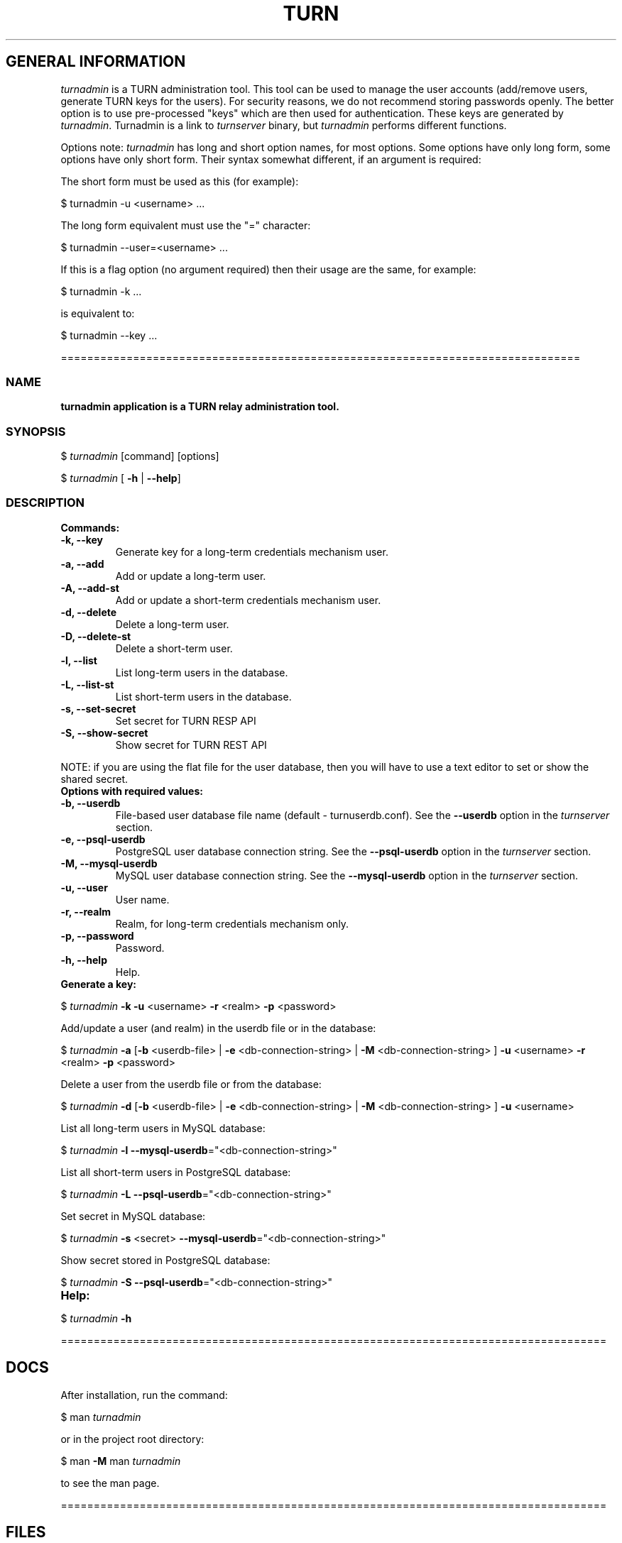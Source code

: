 .\" Text automatically generated by txt2man
.TH TURN  "12 April 2013" "" ""
.SH GENERAL INFORMATION

\fIturnadmin\fP is a TURN administration tool. This tool can be used to manage 
the user accounts (add/remove users, generate 
TURN keys for the users). For security reasons, we do not recommend 
storing passwords openly. The better option is to use pre-processed "keys" 
which are then used for authentication. These keys are generated by \fIturnadmin\fP. 
Turnadmin is a link to \fIturnserver\fP binary, but \fIturnadmin\fP performs different 
functions.
.PP
Options note: \fIturnadmin\fP has long and short option names, for most options.
Some options have only long form, some options have only short form. Their syntax 
somewhat different, if an argument is required:
.PP
The short form must be used as this (for example):
.PP
.nf
.fam C
  $ turnadmin -u <username> \.\.\.

.fam T
.fi
The long form equivalent must use the "=" character:
.PP
.nf
.fam C
  $ turnadmin --user=<username> \.\.\.

.fam T
.fi
If this is a flag option (no argument required) then their usage are the same, for example:
.PP
.nf
.fam C
 $ turnadmin -k \.\.\.

.fam T
.fi
is equivalent to:
.PP
.nf
.fam C
 $ turnadmin --key \.\.\.

.fam T
.fi
===============================================================================
.SS  NAME
\fB
\fBturnadmin application is a TURN relay administration tool.
\fB
.SS  SYNOPSIS  

$ \fIturnadmin\fP [command] [options]
.PP
$ \fIturnadmin\fP [ \fB-h\fP | \fB--help\fP]
.SS  DESCRIPTION

.TP
.B
Commands:
.TP
.B
\fB-k\fP, \fB--key\fP
Generate key for a long-term credentials mechanism user.
.TP
.B
\fB-a\fP, \fB--add\fP
Add or update a long-term user.
.TP
.B
\fB-A\fP, \fB--add-st\fP
Add or update a short-term credentials mechanism user.
.TP
.B
\fB-d\fP, \fB--delete\fP
Delete a long-term user.
.TP
.B
\fB-D\fP, \fB--delete-st\fP
Delete a short-term user.
.TP
.B
\fB-l\fP, \fB--list\fP
List long-term users in the database.
.TP
.B
\fB-L\fP, \fB--list-st\fP
List short-term users in the database.
.TP
.B
\fB-s\fP, \fB--set-secret\fP
Set secret for TURN RESP API
.TP
.B
\fB-S\fP, \fB--show-secret\fP
Show secret for TURN REST API
.PP
NOTE: if you are using the flat file for the user database, then you will have 
to use a text editor to set or show the shared secret.
.TP
.B
Options with required values:
.TP
.B
\fB-b\fP, \fB--userdb\fP
File-based user database file name (default - turnuserdb.conf).
See the \fB--userdb\fP option in the \fIturnserver\fP section.
.TP
.B
\fB-e\fP, \fB--psql-userdb\fP
PostgreSQL user database connection string.
See the \fB--psql-userdb\fP option in the \fIturnserver\fP section.
.TP
.B
\fB-M\fP, \fB--mysql-userdb\fP
MySQL user database connection string.
See the \fB--mysql-userdb\fP option in the \fIturnserver\fP section.
.TP
.B
\fB-u\fP, \fB--user\fP
User name.
.TP
.B
\fB-r\fP, \fB--realm\fP
Realm, for long-term credentials mechanism only.
.TP
.B
\fB-p\fP, \fB--password\fP
Password.
.TP
.B
\fB-h\fP, \fB--help\fP
Help.
.TP
.B
Generate a key:
.PP
$ \fIturnadmin\fP \fB-k\fP \fB-u\fP <username> \fB-r\fP <realm> \fB-p\fP <password>
.PP
Add/update a user (and realm) in the userdb file or in the database:
.PP
$ \fIturnadmin\fP \fB-a\fP [\fB-b\fP <userdb-file> | \fB-e\fP <db-connection-string> | \fB-M\fP <db-connection-string> ] \fB-u\fP <username> \fB-r\fP <realm> \fB-p\fP <password>
.PP
Delete a user from the userdb file or from the database:
.PP
$ \fIturnadmin\fP \fB-d\fP [\fB-b\fP <userdb-file> | \fB-e\fP <db-connection-string> | \fB-M\fP <db-connection-string> ] \fB-u\fP <username>
.PP
List all long-term users in MySQL database:
.PP
$ \fIturnadmin\fP \fB-l\fP \fB--mysql-userdb\fP="<db-connection-string>"
.PP
List all short-term users in PostgreSQL database:
.PP
$ \fIturnadmin\fP \fB-L\fP \fB--psql-userdb\fP="<db-connection-string>"
.PP
Set secret in MySQL database:
.PP
$ \fIturnadmin\fP \fB-s\fP <secret> \fB--mysql-userdb\fP="<db-connection-string>"
.PP
Show secret stored in PostgreSQL database:
.PP
$ \fIturnadmin\fP \fB-S\fP \fB--psql-userdb\fP="<db-connection-string>"
.TP
.B
Help:
.PP
$ \fIturnadmin\fP \fB-h\fP
.PP
===================================================================================
.SH DOCS

After installation, run the command:
.PP
$ man \fIturnadmin\fP
.PP
or in the project root directory:
.PP
$ man \fB-M\fP man \fIturnadmin\fP
.PP
to see the man page.
.PP
===================================================================================
.SH FILES

/etc/turnserver.conf
.PP
/etc/turnuserdb.conf
.PP
/usr/local/etc/turnserver.conf
.PP
/usr/local/etc/turnuserdb.conf
.PP
===================================================================================
.SH SEE ALSO

\fIturnserver\fP, \fIturnutils\fP
.RE
.PP
===================================================================================
.SH AUTHORS

Oleg Moskalenko <mom040267@gmail.com>

